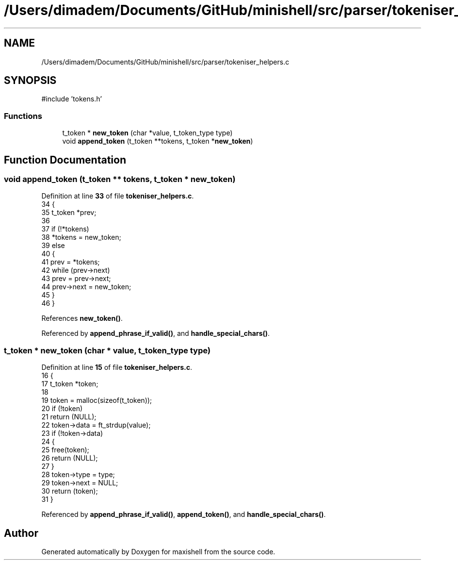 .TH "/Users/dimadem/Documents/GitHub/minishell/src/parser/tokeniser_helpers.c" 3 "Version 1" "maxishell" \" -*- nroff -*-
.ad l
.nh
.SH NAME
/Users/dimadem/Documents/GitHub/minishell/src/parser/tokeniser_helpers.c
.SH SYNOPSIS
.br
.PP
\fR#include 'tokens\&.h'\fP
.br

.SS "Functions"

.in +1c
.ti -1c
.RI "t_token * \fBnew_token\fP (char *value, t_token_type type)"
.br
.ti -1c
.RI "void \fBappend_token\fP (t_token **tokens, t_token *\fBnew_token\fP)"
.br
.in -1c
.SH "Function Documentation"
.PP 
.SS "void append_token (t_token ** tokens, t_token * new_token)"

.PP
Definition at line \fB33\fP of file \fBtokeniser_helpers\&.c\fP\&.
.nf
34 {
35     t_token *prev;
36 
37     if (!*tokens)
38         *tokens = new_token;
39     else
40     {
41         prev = *tokens;
42         while (prev\->next)
43             prev = prev\->next;
44         prev\->next = new_token;
45     }
46 }
.PP
.fi

.PP
References \fBnew_token()\fP\&.
.PP
Referenced by \fBappend_phrase_if_valid()\fP, and \fBhandle_special_chars()\fP\&.
.SS "t_token * new_token (char * value, t_token_type type)"

.PP
Definition at line \fB15\fP of file \fBtokeniser_helpers\&.c\fP\&.
.nf
16 {
17     t_token *token;
18 
19     token = malloc(sizeof(t_token));
20     if (!token)
21         return (NULL);
22     token\->data = ft_strdup(value);
23     if (!token\->data)
24     {
25         free(token);
26         return (NULL);
27     }
28     token\->type = type;
29     token\->next = NULL;
30     return (token);
31 }
.PP
.fi

.PP
Referenced by \fBappend_phrase_if_valid()\fP, \fBappend_token()\fP, and \fBhandle_special_chars()\fP\&.
.SH "Author"
.PP 
Generated automatically by Doxygen for maxishell from the source code\&.
